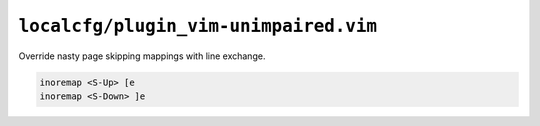 ``localcfg/plugin_vim-unimpaired.vim``
======================================

Override nasty page skipping mappings with line exchange.

.. code-block:: vim

    inoremap <S-Up> [e
    inoremap <S-Down> ]e

